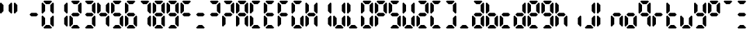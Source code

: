 SplineFontDB: 3.2
FontName: lclock
FullName: lclock
FamilyName: lclock
Weight: Regular
Copyright: 
Version: 1.0.0
ItalicAngle: 0
UnderlinePosition: 0
UnderlineWidth: 0
Ascent: 1000
Descent: 0
InvalidEm: 0
LayerCount: 2
Layer: 0 0 "+gMyXYgAA" 1
Layer: 1 0 "+Uk2XYgAA" 0
XUID: [1021 424 -602532898 20827]
OS2Version: 0
OS2_WeightWidthSlopeOnly: 0
OS2_UseTypoMetrics: 0
CreationTime: 1725504448
ModificationTime: 1725546497
PfmFamily: 17
TTFWeight: 400
TTFWidth: 5
LineGap: 90
VLineGap: 90
OS2TypoAscent: 0
OS2TypoAOffset: 1
OS2TypoDescent: 0
OS2TypoDOffset: 1
OS2TypoLinegap: 90
OS2WinAscent: 0
OS2WinAOffset: 1
OS2WinDescent: 0
OS2WinDOffset: 1
HheadAscent: 0
HheadAOffset: 1
HheadDescent: 0
HheadDOffset: 1
OS2Vendor: 'PfEd'
MarkAttachClasses: 1
DEI: 91125
LangName: 1033 "" "" "" "" "" "" "" "" "" "u8p" "" "" "https://s5fese.tumblr.com/" "Creative Commons Legal Code+AAoACgAA-CC0 1.0 Universal+AAoACgAA    CREATIVE COMMONS CORPORATION IS NOT A LAW FIRM AND DOES NOT PROVIDE+AAoA    LEGAL SERVICES. DISTRIBUTION OF THIS DOCUMENT DOES NOT CREATE AN+AAoA    ATTORNEY-CLIENT RELATIONSHIP. CREATIVE COMMONS PROVIDES THIS+AAoA    INFORMATION ON AN +ACIA-AS-IS+ACIA BASIS. CREATIVE COMMONS MAKES NO WARRANTIES+AAoA    REGARDING THE USE OF THIS DOCUMENT OR THE INFORMATION OR WORKS+AAoA    PROVIDED HEREUNDER, AND DISCLAIMS LIABILITY FOR DAMAGES RESULTING FROM+AAoA    THE USE OF THIS DOCUMENT OR THE INFORMATION OR WORKS PROVIDED+AAoA    HEREUNDER.+AAoACgAA-Statement of Purpose+AAoACgAA-The laws of most jurisdictions throughout the world automatically confer+AAoA-exclusive Copyright and Related Rights (defined below) upon the creator+AAoA-and subsequent owner(s) (each and all, an +ACIA-owner+ACIA) of an original work of+AAoA-authorship and/or a database (each, a +ACIA-Work+ACIA).+AAoACgAA-Certain owners wish to permanently relinquish those rights to a Work for+AAoA-the purpose of contributing to a commons of creative, cultural and+AAoA-scientific works (+ACIA-Commons+ACIA) that the public can reliably and without fear+AAoA-of later claims of infringement build upon, modify, incorporate in other+AAoA-works, reuse and redistribute as freely as possible in any form whatsoever+AAoA-and for any purposes, including without limitation commercial purposes.+AAoA-These owners may contribute to the Commons to promote the ideal of a free+AAoA-culture and the further production of creative, cultural and scientific+AAoA-works, or to gain reputation or greater distribution for their Work in+AAoA-part through the use and efforts of others.+AAoACgAA-For these and/or other purposes and motivations, and without any+AAoA-expectation of additional consideration or compensation, the person+AAoA-associating CC0 with a Work (the +ACIA-Affirmer+ACIA), to the extent that he or she+AAoA-is an owner of Copyright and Related Rights in the Work, voluntarily+AAoA-elects to apply CC0 to the Work and publicly distribute the Work under its+AAoA-terms, with knowledge of his or her Copyright and Related Rights in the+AAoA-Work and the meaning and intended legal effect of CC0 on those rights.+AAoACgAA-1. Copyright and Related Rights. A Work made available under CC0 may be+AAoA-protected by copyright and related or neighboring rights (+ACIA-Copyright and+AAoA-Related Rights+ACIA). Copyright and Related Rights include, but are not+AAoA-limited to, the following:+AAoACgAA  i. the right to reproduce, adapt, distribute, perform, display,+AAoA     communicate, and translate a Work;+AAoA ii. moral rights retained by the original author(s) and/or performer(s);+AAoA-iii. publicity and privacy rights pertaining to a person's image or+AAoA     likeness depicted in a Work;+AAoA iv. rights protecting against unfair competition in regards to a Work,+AAoA     subject to the limitations in paragraph 4(a), below;+AAoA  v. rights protecting the extraction, dissemination, use and reuse of data+AAoA     in a Work;+AAoA vi. database rights (such as those arising under Directive 96/9/EC of the+AAoA     European Parliament and of the Council of 11 March 1996 on the legal+AAoA     protection of databases, and under any national implementation+AAoA     thereof, including any amended or successor version of such+AAoA     directive); and+AAoA-vii. other similar, equivalent or corresponding rights throughout the+AAoA     world based on applicable law or treaty, and any national+AAoA     implementations thereof.+AAoACgAA-2. Waiver. To the greatest extent permitted by, but not in contravention+AAoA-of, applicable law, Affirmer hereby overtly, fully, permanently,+AAoA-irrevocably and unconditionally waives, abandons, and surrenders all of+AAoA-Affirmer's Copyright and Related Rights and associated claims and causes+AAoA-of action, whether now known or unknown (including existing as well as+AAoA-future claims and causes of action), in the Work (i) in all territories+AAoA-worldwide, (ii) for the maximum duration provided by applicable law or+AAoA-treaty (including future time extensions), (iii) in any current or future+AAoA-medium and for any number of copies, and (iv) for any purpose whatsoever,+AAoA-including without limitation commercial, advertising or promotional+AAoA-purposes (the +ACIA-Waiver+ACIA). Affirmer makes the Waiver for the benefit of each+AAoA-member of the public at large and to the detriment of Affirmer's heirs and+AAoA-successors, fully intending that such Waiver shall not be subject to+AAoA-revocation, rescission, cancellation, termination, or any other legal or+AAoA-equitable action to disrupt the quiet enjoyment of the Work by the public+AAoA-as contemplated by Affirmer's express Statement of Purpose.+AAoACgAA-3. Public License Fallback. Should any part of the Waiver for any reason+AAoA-be judged legally invalid or ineffective under applicable law, then the+AAoA-Waiver shall be preserved to the maximum extent permitted taking into+AAoA-account Affirmer's express Statement of Purpose. In addition, to the+AAoA-extent the Waiver is so judged Affirmer hereby grants to each affected+AAoA-person a royalty-free, non transferable, non sublicensable, non exclusive,+AAoA-irrevocable and unconditional license to exercise Affirmer's Copyright and+AAoA-Related Rights in the Work (i) in all territories worldwide, (ii) for the+AAoA-maximum duration provided by applicable law or treaty (including future+AAoA-time extensions), (iii) in any current or future medium and for any number+AAoA-of copies, and (iv) for any purpose whatsoever, including without+AAoA-limitation commercial, advertising or promotional purposes (the+AAoAIgAA-License+ACIA). The License shall be deemed effective as of the date CC0 was+AAoA-applied by Affirmer to the Work. Should any part of the License for any+AAoA-reason be judged legally invalid or ineffective under applicable law, such+AAoA-partial invalidity or ineffectiveness shall not invalidate the remainder+AAoA-of the License, and in such case Affirmer hereby affirms that he or she+AAoA-will not (i) exercise any of his or her remaining Copyright and Related+AAoA-Rights in the Work or (ii) assert any associated claims and causes of+AAoA-action with respect to the Work, in either case contrary to Affirmer's+AAoA-express Statement of Purpose.+AAoACgAA-4. Limitations and Disclaimers.+AAoACgAA a. No trademark or patent rights held by Affirmer are waived, abandoned,+AAoA    surrendered, licensed or otherwise affected by this document.+AAoA b. Affirmer offers the Work as-is and makes no representations or+AAoA    warranties of any kind concerning the Work, express, implied,+AAoA    statutory or otherwise, including without limitation warranties of+AAoA    title, merchantability, fitness for a particular purpose, non+AAoA    infringement, or the absence of latent or other defects, accuracy, or+AAoA    the present or absence of errors, whether or not discoverable, all to+AAoA    the greatest extent permissible under applicable law.+AAoA c. Affirmer disclaims responsibility for clearing rights of other persons+AAoA    that may apply to the Work or any use thereof, including without+AAoA    limitation any person's Copyright and Related Rights in the Work.+AAoA    Further, Affirmer disclaims responsibility for obtaining any necessary+AAoA    consents, permissions or other rights required for any use of the+AAoA    Work.+AAoA d. Affirmer understands and acknowledges that Creative Commons is not a+AAoA    party to this document and has no duty or obligation with respect to+AAoA    this CC0 or use of the Work.+AAoA" "https://creativecommons.org/publicdomain/zero/1.0/"
Encoding: Original
UnicodeInterp: none
NameList: AGL For New Fonts
DisplaySize: -48
AntiAlias: 1
FitToEm: 0
WinInfo: 0 38 13
BeginPrivate: 0
EndPrivate
BeginChars: 110 55

StartChar: .notdef
Encoding: 0 0 0
Width: 500
VWidth: 1024
HStem: 0 21G<0 1000> 980 20G<0 1000>
VStem: 0 1000<0 1000>
LayerCount: 2
Fore
SplineSet
0 0 m 1
 0 1000 l 1
 1000 1000 l 1
 1000 0 l 1
 0 0 l 1
EndSplineSet
Validated: 1
EndChar

StartChar: eight
Encoding: 56 56 1
Width: 500
VWidth: 1024
LayerCount: 2
Fore
SplineSet
93.75 1000 m 1
 62.5 968.75 l 1
 156.25 875 l 1
 281.25 875 l 1
 375 968.75 l 1
 343.75 1000 l 1
 93.75 1000 l 1
31.25 937.5 m 1
 0 906.25 l 1
 0 562.5 l 1
 31.25 531.25 l 1
 125 625 l 1
 125 843.75 l 1
 31.25 937.5 l 1
406.25 937.5 m 1
 312.5 843.75 l 1
 312.5 625 l 1
 406.25 531.25 l 1
 437.5 562.5 l 1
 437.5 906.25 l 1
 406.25 937.5 l 1
125 562.5 m 1
 62.5 500 l 1
 125 437.5 l 1
 312.5 437.5 l 1
 375 500 l 1
 312.5 562.5 l 1
 125 562.5 l 1
31.25 468.75 m 1
 0 437.5 l 1
 0 93.75 l 1
 31.25 62.5 l 1
 125 156.25 l 1
 125 375 l 1
 31.25 468.75 l 1
406.25 468.75 m 1
 312.5 375 l 1
 312.5 156.25 l 1
 406.25 62.5 l 1
 437.5 93.75 l 1
 437.5 437.5 l 1
 406.25 468.75 l 1
156.25 125 m 1
 62.5 31.25 l 1
 93.75 0 l 1
 343.75 0 l 1
 375 31.25 l 1
 281.25 125 l 1
 156.25 125 l 1
EndSplineSet
EndChar

StartChar: zero
Encoding: 57 48 2
Width: 500
VWidth: 1024
LayerCount: 2
Fore
SplineSet
93.75 1000 m 1
 62.5 968.75 l 1
 156.25 875 l 1
 281.25 875 l 1
 375 968.75 l 1
 343.75 1000 l 1
 93.75 1000 l 1
31.25 937.5 m 1
 0 906.25 l 1
 0 562.5 l 1
 31.25 531.25 l 1
 125 625 l 1
 125 843.75 l 1
 31.25 937.5 l 1
406.25 937.5 m 1
 312.5 843.75 l 1
 312.5 625 l 1
 406.25 531.25 l 1
 437.5 562.5 l 1
 437.5 906.25 l 1
 406.25 937.5 l 1
31.25 468.75 m 1
 0 437.5 l 1
 0 93.75 l 1
 31.25 62.5 l 1
 125 156.25 l 1
 125 375 l 1
 31.25 468.75 l 1
406.25 468.75 m 1
 312.5 375 l 1
 312.5 156.25 l 1
 406.25 62.5 l 1
 437.5 93.75 l 1
 437.5 437.5 l 1
 406.25 468.75 l 1
156.25 125 m 1
 62.5 31.25 l 1
 93.75 0 l 1
 343.75 0 l 1
 375 31.25 l 1
 281.25 125 l 1
 156.25 125 l 1
EndSplineSet
EndChar

StartChar: one
Encoding: 58 49 3
Width: 500
VWidth: 1024
LayerCount: 2
Fore
SplineSet
406.25 937.5 m 1
 312.5 843.75 l 1
 312.5 625 l 1
 406.25 531.25 l 1
 437.5 562.5 l 1
 437.5 906.25 l 1
 406.25 937.5 l 1
406.25 468.75 m 1
 312.5 375 l 1
 312.5 156.25 l 1
 406.25 62.5 l 1
 437.5 93.75 l 1
 437.5 437.5 l 1
 406.25 468.75 l 1
EndSplineSet
EndChar

StartChar: two
Encoding: 59 50 4
Width: 500
VWidth: 1024
LayerCount: 2
Fore
SplineSet
93.75 1000 m 1
 62.5 968.75 l 1
 156.25 875 l 1
 281.25 875 l 1
 375 968.75 l 1
 343.75 1000 l 1
 93.75 1000 l 1
406.25 937.5 m 1
 312.5 843.75 l 1
 312.5 625 l 1
 406.25 531.25 l 1
 437.5 562.5 l 1
 437.5 906.25 l 1
 406.25 937.5 l 1
125 562.5 m 1
 62.5 500 l 1
 125 437.5 l 1
 312.5 437.5 l 1
 375 500 l 1
 312.5 562.5 l 1
 125 562.5 l 1
31.25 468.75 m 1
 0 437.5 l 1
 0 93.75 l 1
 31.25 62.5 l 1
 125 156.25 l 1
 125 375 l 1
 31.25 468.75 l 1
156.25 125 m 1
 62.5 31.25 l 1
 93.75 0 l 1
 343.75 0 l 1
 375 31.25 l 1
 281.25 125 l 1
 156.25 125 l 1
EndSplineSet
EndChar

StartChar: three
Encoding: 60 51 5
Width: 500
VWidth: 1024
LayerCount: 2
Fore
SplineSet
93.75 1000 m 1
 62.5 968.75 l 1
 156.25 875 l 1
 281.25 875 l 1
 375 968.75 l 1
 343.75 1000 l 1
 93.75 1000 l 1
406.25 937.5 m 1
 312.5 843.75 l 1
 312.5 625 l 1
 406.25 531.25 l 1
 437.5 562.5 l 1
 437.5 906.25 l 1
 406.25 937.5 l 1
125 562.5 m 1
 62.5 500 l 1
 125 437.5 l 1
 312.5 437.5 l 1
 375 500 l 1
 312.5 562.5 l 1
 125 562.5 l 1
406.25 468.75 m 1
 312.5 375 l 1
 312.5 156.25 l 1
 406.25 62.5 l 1
 437.5 93.75 l 1
 437.5 437.5 l 1
 406.25 468.75 l 1
156.25 125 m 1
 62.5 31.25 l 1
 93.75 0 l 1
 343.75 0 l 1
 375 31.25 l 1
 281.25 125 l 1
 156.25 125 l 1
EndSplineSet
EndChar

StartChar: four
Encoding: 61 52 6
Width: 500
VWidth: 1024
LayerCount: 2
Fore
SplineSet
31.25 937.5 m 1
 0 906.25 l 1
 0 562.5 l 1
 31.25 531.25 l 1
 125 625 l 1
 125 843.75 l 1
 31.25 937.5 l 1
406.25 937.5 m 1
 312.5 843.75 l 1
 312.5 625 l 1
 406.25 531.25 l 1
 437.5 562.5 l 1
 437.5 906.25 l 1
 406.25 937.5 l 1
125 562.5 m 1
 62.5 500 l 1
 125 437.5 l 1
 312.5 437.5 l 1
 375 500 l 1
 312.5 562.5 l 1
 125 562.5 l 1
406.25 468.75 m 1
 312.5 375 l 1
 312.5 156.25 l 1
 406.25 62.5 l 1
 437.5 93.75 l 1
 437.5 437.5 l 1
 406.25 468.75 l 1
EndSplineSet
EndChar

StartChar: five
Encoding: 62 53 7
Width: 500
VWidth: 1024
LayerCount: 2
Fore
SplineSet
93.75 1000 m 1
 62.5 968.75 l 1
 156.25 875 l 1
 281.25 875 l 1
 375 968.75 l 1
 343.75 1000 l 1
 93.75 1000 l 1
31.25 937.5 m 1
 0 906.25 l 1
 0 562.5 l 1
 31.25 531.25 l 1
 125 625 l 1
 125 843.75 l 1
 31.25 937.5 l 1
125 562.5 m 1
 62.5 500 l 1
 125 437.5 l 1
 312.5 437.5 l 1
 375 500 l 1
 312.5 562.5 l 1
 125 562.5 l 1
406.25 468.75 m 1
 312.5 375 l 1
 312.5 156.25 l 1
 406.25 62.5 l 1
 437.5 93.75 l 1
 437.5 437.5 l 1
 406.25 468.75 l 1
156.25 125 m 1
 62.5 31.25 l 1
 93.75 0 l 1
 343.75 0 l 1
 375 31.25 l 1
 281.25 125 l 1
 156.25 125 l 1
EndSplineSet
EndChar

StartChar: six
Encoding: 63 54 8
Width: 500
VWidth: 1024
LayerCount: 2
Fore
SplineSet
93.75 1000 m 1
 62.5 968.75 l 1
 156.25 875 l 1
 281.25 875 l 1
 375 968.75 l 1
 343.75 1000 l 1
 93.75 1000 l 1
31.25 937.5 m 1
 0 906.25 l 1
 0 562.5 l 1
 31.25 531.25 l 1
 125 625 l 1
 125 843.75 l 1
 31.25 937.5 l 1
125 562.5 m 1
 62.5 500 l 1
 125 437.5 l 1
 312.5 437.5 l 1
 375 500 l 1
 312.5 562.5 l 1
 125 562.5 l 1
31.25 468.75 m 1
 0 437.5 l 1
 0 93.75 l 1
 31.25 62.5 l 1
 125 156.25 l 1
 125 375 l 1
 31.25 468.75 l 1
406.25 468.75 m 1
 312.5 375 l 1
 312.5 156.25 l 1
 406.25 62.5 l 1
 437.5 93.75 l 1
 437.5 437.5 l 1
 406.25 468.75 l 1
156.25 125 m 1
 62.5 31.25 l 1
 93.75 0 l 1
 343.75 0 l 1
 375 31.25 l 1
 281.25 125 l 1
 156.25 125 l 1
EndSplineSet
EndChar

StartChar: seven
Encoding: 64 55 9
Width: 500
VWidth: 1024
LayerCount: 2
Fore
SplineSet
93.75 1000 m 1
 62.5 968.75 l 1
 156.25 875 l 1
 281.25 875 l 1
 375 968.75 l 1
 343.75 1000 l 1
 93.75 1000 l 1
406.25 937.5 m 1
 312.5 843.75 l 1
 312.5 625 l 1
 406.25 531.25 l 1
 437.5 562.5 l 1
 437.5 906.25 l 1
 406.25 937.5 l 1
406.25 468.75 m 1
 312.5 375 l 1
 312.5 156.25 l 1
 406.25 62.5 l 1
 437.5 93.75 l 1
 437.5 437.5 l 1
 406.25 468.75 l 1
EndSplineSet
EndChar

StartChar: nine
Encoding: 65 57 10
Width: 500
VWidth: 1024
LayerCount: 2
Fore
SplineSet
93.75 1000 m 1
 62.5 968.75 l 1
 156.25 875 l 1
 281.25 875 l 1
 375 968.75 l 1
 343.75 1000 l 1
 93.75 1000 l 1
31.25 937.5 m 1
 0 906.25 l 1
 0 562.5 l 1
 31.25 531.25 l 1
 125 625 l 1
 125 843.75 l 1
 31.25 937.5 l 1
406.25 937.5 m 1
 312.5 843.75 l 1
 312.5 625 l 1
 406.25 531.25 l 1
 437.5 562.5 l 1
 437.5 906.25 l 1
 406.25 937.5 l 1
125 562.5 m 1
 62.5 500 l 1
 125 437.5 l 1
 312.5 437.5 l 1
 375 500 l 1
 312.5 562.5 l 1
 125 562.5 l 1
406.25 468.75 m 1
 312.5 375 l 1
 312.5 156.25 l 1
 406.25 62.5 l 1
 437.5 93.75 l 1
 437.5 437.5 l 1
 406.25 468.75 l 1
156.25 125 m 1
 62.5 31.25 l 1
 93.75 0 l 1
 343.75 0 l 1
 375 31.25 l 1
 281.25 125 l 1
 156.25 125 l 1
EndSplineSet
EndChar

StartChar: A
Encoding: 66 65 11
Width: 500
VWidth: 1024
LayerCount: 2
Fore
SplineSet
93.75 1000 m 1
 62.5 968.75 l 1
 156.25 875 l 1
 281.25 875 l 1
 375 968.75 l 1
 343.75 1000 l 1
 93.75 1000 l 1
31.25 937.5 m 1
 0 906.25 l 1
 0 562.5 l 1
 31.25 531.25 l 1
 125 625 l 1
 125 843.75 l 1
 31.25 937.5 l 1
406.25 937.5 m 1
 312.5 843.75 l 1
 312.5 625 l 1
 406.25 531.25 l 1
 437.5 562.5 l 1
 437.5 906.25 l 1
 406.25 937.5 l 1
125 562.5 m 1
 62.5 500 l 1
 125 437.5 l 1
 312.5 437.5 l 1
 375 500 l 1
 312.5 562.5 l 1
 125 562.5 l 1
31.25 468.75 m 1
 0 437.5 l 1
 0 93.75 l 1
 31.25 62.5 l 1
 125 156.25 l 1
 125 375 l 1
 31.25 468.75 l 1
406.25 468.75 m 1
 312.5 375 l 1
 312.5 156.25 l 1
 406.25 62.5 l 1
 437.5 93.75 l 1
 437.5 437.5 l 1
 406.25 468.75 l 1
EndSplineSet
EndChar

StartChar: C
Encoding: 67 67 12
Width: 500
VWidth: 1024
LayerCount: 2
Fore
SplineSet
93.75 1000 m 1
 62.5 968.75 l 1
 156.25 875 l 1
 281.25 875 l 1
 375 968.75 l 1
 343.75 1000 l 1
 93.75 1000 l 1
31.25 937.5 m 1
 0 906.25 l 1
 0 562.5 l 1
 31.25 531.25 l 1
 125 625 l 1
 125 843.75 l 1
 31.25 937.5 l 1
31.25 468.75 m 1
 0 437.5 l 1
 0 93.75 l 1
 31.25 62.5 l 1
 125 156.25 l 1
 125 375 l 1
 31.25 468.75 l 1
156.25 125 m 1
 62.5 31.25 l 1
 93.75 0 l 1
 343.75 0 l 1
 375 31.25 l 1
 281.25 125 l 1
 156.25 125 l 1
EndSplineSet
EndChar

StartChar: E
Encoding: 68 69 13
Width: 500
VWidth: 1024
LayerCount: 2
Fore
SplineSet
93.75 1000 m 1
 62.5 968.75 l 1
 156.25 875 l 1
 281.25 875 l 1
 375 968.75 l 1
 343.75 1000 l 1
 93.75 1000 l 1
31.25 937.5 m 1
 0 906.25 l 1
 0 562.5 l 1
 31.25 531.25 l 1
 125 625 l 1
 125 843.75 l 1
 31.25 937.5 l 1
125 562.5 m 1
 62.5 500 l 1
 125 437.5 l 1
 312.5 437.5 l 1
 375 500 l 1
 312.5 562.5 l 1
 125 562.5 l 1
31.25 468.75 m 1
 0 437.5 l 1
 0 93.75 l 1
 31.25 62.5 l 1
 125 156.25 l 1
 125 375 l 1
 31.25 468.75 l 1
156.25 125 m 1
 62.5 31.25 l 1
 93.75 0 l 1
 343.75 0 l 1
 375 31.25 l 1
 281.25 125 l 1
 156.25 125 l 1
EndSplineSet
EndChar

StartChar: F
Encoding: 69 70 14
Width: 500
VWidth: 1024
LayerCount: 2
Fore
SplineSet
93.75 1000 m 1
 62.5 968.75 l 1
 156.25 875 l 1
 281.25 875 l 1
 375 968.75 l 1
 343.75 1000 l 1
 93.75 1000 l 1
31.25 937.5 m 1
 0 906.25 l 1
 0 562.5 l 1
 31.25 531.25 l 1
 125 625 l 1
 125 843.75 l 1
 31.25 937.5 l 1
125 562.5 m 1
 62.5 500 l 1
 125 437.5 l 1
 312.5 437.5 l 1
 375 500 l 1
 312.5 562.5 l 1
 125 562.5 l 1
31.25 468.75 m 1
 0 437.5 l 1
 0 93.75 l 1
 31.25 62.5 l 1
 125 156.25 l 1
 125 375 l 1
 31.25 468.75 l 1
EndSplineSet
EndChar

StartChar: G
Encoding: 70 71 15
Width: 500
VWidth: 1024
LayerCount: 2
Fore
SplineSet
93.75 1000 m 1
 62.5 968.75 l 1
 156.25 875 l 1
 281.25 875 l 1
 375 968.75 l 1
 343.75 1000 l 1
 93.75 1000 l 1
31.25 937.5 m 1
 0 906.25 l 1
 0 562.5 l 1
 31.25 531.25 l 1
 125 625 l 1
 125 843.75 l 1
 31.25 937.5 l 1
31.25 468.75 m 1
 0 437.5 l 1
 0 93.75 l 1
 31.25 62.5 l 1
 125 156.25 l 1
 125 375 l 1
 31.25 468.75 l 1
406.25 468.75 m 1
 312.5 375 l 1
 312.5 156.25 l 1
 406.25 62.5 l 1
 437.5 93.75 l 1
 437.5 437.5 l 1
 406.25 468.75 l 1
156.25 125 m 1
 62.5 31.25 l 1
 93.75 0 l 1
 343.75 0 l 1
 375 31.25 l 1
 281.25 125 l 1
 156.25 125 l 1
EndSplineSet
EndChar

StartChar: H
Encoding: 71 72 16
Width: 500
VWidth: 1024
LayerCount: 2
Fore
SplineSet
31.25 937.5 m 1
 0 906.25 l 1
 0 562.5 l 1
 31.25 531.25 l 1
 125 625 l 1
 125 843.75 l 1
 31.25 937.5 l 1
406.25 937.5 m 1
 312.5 843.75 l 1
 312.5 625 l 1
 406.25 531.25 l 1
 437.5 562.5 l 1
 437.5 906.25 l 1
 406.25 937.5 l 1
125 562.5 m 1
 62.5 500 l 1
 125 437.5 l 1
 312.5 437.5 l 1
 375 500 l 1
 312.5 562.5 l 1
 125 562.5 l 1
31.25 468.75 m 1
 0 437.5 l 1
 0 93.75 l 1
 31.25 62.5 l 1
 125 156.25 l 1
 125 375 l 1
 31.25 468.75 l 1
406.25 468.75 m 1
 312.5 375 l 1
 312.5 156.25 l 1
 406.25 62.5 l 1
 437.5 93.75 l 1
 437.5 437.5 l 1
 406.25 468.75 l 1
EndSplineSet
EndChar

StartChar: I
Encoding: 72 73 17
Width: 500
VWidth: 1024
LayerCount: 2
Fore
SplineSet
406.25 937.5 m 1
 312.5 843.75 l 1
 312.5 625 l 1
 406.25 531.25 l 1
 437.5 562.5 l 1
 437.5 906.25 l 1
 406.25 937.5 l 1
406.25 468.75 m 1
 312.5 375 l 1
 312.5 156.25 l 1
 406.25 62.5 l 1
 437.5 93.75 l 1
 437.5 437.5 l 1
 406.25 468.75 l 1
EndSplineSet
EndChar

StartChar: J
Encoding: 73 74 18
Width: 500
VWidth: 1024
LayerCount: 2
Fore
SplineSet
406.25 937.5 m 1
 312.5 843.75 l 1
 312.5 625 l 1
 406.25 531.25 l 1
 437.5 562.5 l 1
 437.5 906.25 l 1
 406.25 937.5 l 1
31.25 468.75 m 1
 0 437.5 l 1
 0 93.75 l 1
 31.25 62.5 l 1
 125 156.25 l 1
 125 375 l 1
 31.25 468.75 l 1
406.25 468.75 m 1
 312.5 375 l 1
 312.5 156.25 l 1
 406.25 62.5 l 1
 437.5 93.75 l 1
 437.5 437.5 l 1
 406.25 468.75 l 1
156.25 125 m 1
 62.5 31.25 l 1
 93.75 0 l 1
 343.75 0 l 1
 375 31.25 l 1
 281.25 125 l 1
 156.25 125 l 1
EndSplineSet
EndChar

StartChar: L
Encoding: 74 76 19
Width: 500
VWidth: 1024
LayerCount: 2
Fore
SplineSet
31.25 937.5 m 1
 0 906.25 l 1
 0 562.5 l 1
 31.25 531.25 l 1
 125 625 l 1
 125 843.75 l 1
 31.25 937.5 l 1
31.25 468.75 m 1
 0 437.5 l 1
 0 93.75 l 1
 31.25 62.5 l 1
 125 156.25 l 1
 125 375 l 1
 31.25 468.75 l 1
156.25 125 m 1
 62.5 31.25 l 1
 93.75 0 l 1
 343.75 0 l 1
 375 31.25 l 1
 281.25 125 l 1
 156.25 125 l 1
EndSplineSet
EndChar

StartChar: O
Encoding: 75 79 20
Width: 500
VWidth: 1024
LayerCount: 2
Fore
SplineSet
93.75 1000 m 1
 62.5 968.75 l 1
 156.25 875 l 1
 281.25 875 l 1
 375 968.75 l 1
 343.75 1000 l 1
 93.75 1000 l 1
31.25 937.5 m 1
 0 906.25 l 1
 0 562.5 l 1
 31.25 531.25 l 1
 125 625 l 1
 125 843.75 l 1
 31.25 937.5 l 1
406.25 937.5 m 1
 312.5 843.75 l 1
 312.5 625 l 1
 406.25 531.25 l 1
 437.5 562.5 l 1
 437.5 906.25 l 1
 406.25 937.5 l 1
31.25 468.75 m 1
 0 437.5 l 1
 0 93.75 l 1
 31.25 62.5 l 1
 125 156.25 l 1
 125 375 l 1
 31.25 468.75 l 1
406.25 468.75 m 1
 312.5 375 l 1
 312.5 156.25 l 1
 406.25 62.5 l 1
 437.5 93.75 l 1
 437.5 437.5 l 1
 406.25 468.75 l 1
156.25 125 m 1
 62.5 31.25 l 1
 93.75 0 l 1
 343.75 0 l 1
 375 31.25 l 1
 281.25 125 l 1
 156.25 125 l 1
EndSplineSet
EndChar

StartChar: P
Encoding: 76 80 21
Width: 500
VWidth: 1024
LayerCount: 2
Fore
SplineSet
93.75 1000 m 1
 62.5 968.75 l 1
 156.25 875 l 1
 281.25 875 l 1
 375 968.75 l 1
 343.75 1000 l 1
 93.75 1000 l 1
31.25 937.5 m 1
 0 906.25 l 1
 0 562.5 l 1
 31.25 531.25 l 1
 125 625 l 1
 125 843.75 l 1
 31.25 937.5 l 1
406.25 937.5 m 1
 312.5 843.75 l 1
 312.5 625 l 1
 406.25 531.25 l 1
 437.5 562.5 l 1
 437.5 906.25 l 1
 406.25 937.5 l 1
125 562.5 m 1
 62.5 500 l 1
 125 437.5 l 1
 312.5 437.5 l 1
 375 500 l 1
 312.5 562.5 l 1
 125 562.5 l 1
31.25 468.75 m 1
 0 437.5 l 1
 0 93.75 l 1
 31.25 62.5 l 1
 125 156.25 l 1
 125 375 l 1
 31.25 468.75 l 1
EndSplineSet
EndChar

StartChar: S
Encoding: 77 83 22
Width: 500
VWidth: 1024
LayerCount: 2
Fore
SplineSet
93.75 1000 m 1
 62.5 968.75 l 1
 156.25 875 l 1
 281.25 875 l 1
 375 968.75 l 1
 343.75 1000 l 1
 93.75 1000 l 1
31.25 937.5 m 1
 0 906.25 l 1
 0 562.5 l 1
 31.25 531.25 l 1
 125 625 l 1
 125 843.75 l 1
 31.25 937.5 l 1
125 562.5 m 1
 62.5 500 l 1
 125 437.5 l 1
 312.5 437.5 l 1
 375 500 l 1
 312.5 562.5 l 1
 125 562.5 l 1
406.25 468.75 m 1
 312.5 375 l 1
 312.5 156.25 l 1
 406.25 62.5 l 1
 437.5 93.75 l 1
 437.5 437.5 l 1
 406.25 468.75 l 1
156.25 125 m 1
 62.5 31.25 l 1
 93.75 0 l 1
 343.75 0 l 1
 375 31.25 l 1
 281.25 125 l 1
 156.25 125 l 1
EndSplineSet
EndChar

StartChar: U
Encoding: 78 85 23
Width: 500
VWidth: 1024
LayerCount: 2
Fore
SplineSet
31.25 937.5 m 1
 0 906.25 l 1
 0 562.5 l 1
 31.25 531.25 l 1
 125 625 l 1
 125 843.75 l 1
 31.25 937.5 l 1
406.25 937.5 m 1
 312.5 843.75 l 1
 312.5 625 l 1
 406.25 531.25 l 1
 437.5 562.5 l 1
 437.5 906.25 l 1
 406.25 937.5 l 1
31.25 468.75 m 1
 0 437.5 l 1
 0 93.75 l 1
 31.25 62.5 l 1
 125 156.25 l 1
 125 375 l 1
 31.25 468.75 l 1
406.25 468.75 m 1
 312.5 375 l 1
 312.5 156.25 l 1
 406.25 62.5 l 1
 437.5 93.75 l 1
 437.5 437.5 l 1
 406.25 468.75 l 1
156.25 125 m 1
 62.5 31.25 l 1
 93.75 0 l 1
 343.75 0 l 1
 375 31.25 l 1
 281.25 125 l 1
 156.25 125 l 1
EndSplineSet
EndChar

StartChar: Z
Encoding: 79 90 24
Width: 500
VWidth: 1024
LayerCount: 2
Fore
SplineSet
93.75 1000 m 1
 62.5 968.75 l 1
 156.25 875 l 1
 281.25 875 l 1
 375 968.75 l 1
 343.75 1000 l 1
 93.75 1000 l 1
406.25 937.5 m 1
 312.5 843.75 l 1
 312.5 625 l 1
 406.25 531.25 l 1
 437.5 562.5 l 1
 437.5 906.25 l 1
 406.25 937.5 l 1
125 562.5 m 1
 62.5 500 l 1
 125 437.5 l 1
 312.5 437.5 l 1
 375 500 l 1
 312.5 562.5 l 1
 125 562.5 l 1
31.25 468.75 m 1
 0 437.5 l 1
 0 93.75 l 1
 31.25 62.5 l 1
 125 156.25 l 1
 125 375 l 1
 31.25 468.75 l 1
156.25 125 m 1
 62.5 31.25 l 1
 93.75 0 l 1
 343.75 0 l 1
 375 31.25 l 1
 281.25 125 l 1
 156.25 125 l 1
EndSplineSet
EndChar

StartChar: a
Encoding: 80 97 25
Width: 500
VWidth: 1024
LayerCount: 2
Fore
SplineSet
93.75 1000 m 1
 62.5 968.75 l 1
 156.25 875 l 1
 281.25 875 l 1
 375 968.75 l 1
 343.75 1000 l 1
 93.75 1000 l 1
406.25 937.5 m 1
 312.5 843.75 l 1
 312.5 625 l 1
 406.25 531.25 l 1
 437.5 562.5 l 1
 437.5 906.25 l 1
 406.25 937.5 l 1
125 562.5 m 1
 62.5 500 l 1
 125 437.5 l 1
 312.5 437.5 l 1
 375 500 l 1
 312.5 562.5 l 1
 125 562.5 l 1
31.25 468.75 m 1
 0 437.5 l 1
 0 93.75 l 1
 31.25 62.5 l 1
 125 156.25 l 1
 125 375 l 1
 31.25 468.75 l 1
406.25 468.75 m 1
 312.5 375 l 1
 312.5 156.25 l 1
 406.25 62.5 l 1
 437.5 93.75 l 1
 437.5 437.5 l 1
 406.25 468.75 l 1
156.25 125 m 1
 62.5 31.25 l 1
 93.75 0 l 1
 343.75 0 l 1
 375 31.25 l 1
 281.25 125 l 1
 156.25 125 l 1
EndSplineSet
EndChar

StartChar: b
Encoding: 81 98 26
Width: 500
VWidth: 1024
LayerCount: 2
Fore
SplineSet
31.25 937.5 m 1
 0 906.25 l 1
 0 562.5 l 1
 31.25 531.25 l 1
 125 625 l 1
 125 843.75 l 1
 31.25 937.5 l 1
125 562.5 m 1
 62.5 500 l 1
 125 437.5 l 1
 312.5 437.5 l 1
 375 500 l 1
 312.5 562.5 l 1
 125 562.5 l 1
31.25 468.75 m 1
 0 437.5 l 1
 0 93.75 l 1
 31.25 62.5 l 1
 125 156.25 l 1
 125 375 l 1
 31.25 468.75 l 1
406.25 468.75 m 1
 312.5 375 l 1
 312.5 156.25 l 1
 406.25 62.5 l 1
 437.5 93.75 l 1
 437.5 437.5 l 1
 406.25 468.75 l 1
156.25 125 m 1
 62.5 31.25 l 1
 93.75 0 l 1
 343.75 0 l 1
 375 31.25 l 1
 281.25 125 l 1
 156.25 125 l 1
EndSplineSet
EndChar

StartChar: c
Encoding: 82 99 27
Width: 500
VWidth: 1024
LayerCount: 2
Fore
SplineSet
125 562.5 m 1
 62.5 500 l 1
 125 437.5 l 1
 312.5 437.5 l 1
 375 500 l 1
 312.5 562.5 l 1
 125 562.5 l 1
31.25 468.75 m 1
 0 437.5 l 1
 0 93.75 l 1
 31.25 62.5 l 1
 125 156.25 l 1
 125 375 l 1
 31.25 468.75 l 1
156.25 125 m 1
 62.5 31.25 l 1
 93.75 0 l 1
 343.75 0 l 1
 375 31.25 l 1
 281.25 125 l 1
 156.25 125 l 1
EndSplineSet
EndChar

StartChar: d
Encoding: 83 100 28
Width: 500
VWidth: 1024
LayerCount: 2
Fore
SplineSet
406.25 937.5 m 1
 312.5 843.75 l 1
 312.5 625 l 1
 406.25 531.25 l 1
 437.5 562.5 l 1
 437.5 906.25 l 1
 406.25 937.5 l 1
125 562.5 m 1
 62.5 500 l 1
 125 437.5 l 1
 312.5 437.5 l 1
 375 500 l 1
 312.5 562.5 l 1
 125 562.5 l 1
31.25 468.75 m 1
 0 437.5 l 1
 0 93.75 l 1
 31.25 62.5 l 1
 125 156.25 l 1
 125 375 l 1
 31.25 468.75 l 1
406.25 468.75 m 1
 312.5 375 l 1
 312.5 156.25 l 1
 406.25 62.5 l 1
 437.5 93.75 l 1
 437.5 437.5 l 1
 406.25 468.75 l 1
156.25 125 m 1
 62.5 31.25 l 1
 93.75 0 l 1
 343.75 0 l 1
 375 31.25 l 1
 281.25 125 l 1
 156.25 125 l 1
EndSplineSet
EndChar

StartChar: e
Encoding: 84 101 29
Width: 500
VWidth: 1024
LayerCount: 2
Fore
SplineSet
93.75 1000 m 1
 62.5 968.75 l 1
 156.25 875 l 1
 281.25 875 l 1
 375 968.75 l 1
 343.75 1000 l 1
 93.75 1000 l 1
31.25 937.5 m 1
 0 906.25 l 1
 0 562.5 l 1
 31.25 531.25 l 1
 125 625 l 1
 125 843.75 l 1
 31.25 937.5 l 1
406.25 937.5 m 1
 312.5 843.75 l 1
 312.5 625 l 1
 406.25 531.25 l 1
 437.5 562.5 l 1
 437.5 906.25 l 1
 406.25 937.5 l 1
125 562.5 m 1
 62.5 500 l 1
 125 437.5 l 1
 312.5 437.5 l 1
 375 500 l 1
 312.5 562.5 l 1
 125 562.5 l 1
31.25 468.75 m 1
 0 437.5 l 1
 0 93.75 l 1
 31.25 62.5 l 1
 125 156.25 l 1
 125 375 l 1
 31.25 468.75 l 1
156.25 125 m 1
 62.5 31.25 l 1
 93.75 0 l 1
 343.75 0 l 1
 375 31.25 l 1
 281.25 125 l 1
 156.25 125 l 1
EndSplineSet
EndChar

StartChar: g
Encoding: 85 103 30
Width: 500
VWidth: 1024
LayerCount: 2
Fore
SplineSet
93.75 1000 m 1
 62.5 968.75 l 1
 156.25 875 l 1
 281.25 875 l 1
 375 968.75 l 1
 343.75 1000 l 1
 93.75 1000 l 1
31.25 937.5 m 1
 0 906.25 l 1
 0 562.5 l 1
 31.25 531.25 l 1
 125 625 l 1
 125 843.75 l 1
 31.25 937.5 l 1
406.25 937.5 m 1
 312.5 843.75 l 1
 312.5 625 l 1
 406.25 531.25 l 1
 437.5 562.5 l 1
 437.5 906.25 l 1
 406.25 937.5 l 1
125 562.5 m 1
 62.5 500 l 1
 125 437.5 l 1
 312.5 437.5 l 1
 375 500 l 1
 312.5 562.5 l 1
 125 562.5 l 1
406.25 468.75 m 1
 312.5 375 l 1
 312.5 156.25 l 1
 406.25 62.5 l 1
 437.5 93.75 l 1
 437.5 437.5 l 1
 406.25 468.75 l 1
156.25 125 m 1
 62.5 31.25 l 1
 93.75 0 l 1
 343.75 0 l 1
 375 31.25 l 1
 281.25 125 l 1
 156.25 125 l 1
EndSplineSet
EndChar

StartChar: h
Encoding: 86 104 31
Width: 500
VWidth: 1024
LayerCount: 2
Fore
SplineSet
31.25 937.5 m 1
 0 906.25 l 1
 0 562.5 l 1
 31.25 531.25 l 1
 125 625 l 1
 125 843.75 l 1
 31.25 937.5 l 1
125 562.5 m 1
 62.5 500 l 1
 125 437.5 l 1
 312.5 437.5 l 1
 375 500 l 1
 312.5 562.5 l 1
 125 562.5 l 1
31.25 468.75 m 1
 0 437.5 l 1
 0 93.75 l 1
 31.25 62.5 l 1
 125 156.25 l 1
 125 375 l 1
 31.25 468.75 l 1
406.25 468.75 m 1
 312.5 375 l 1
 312.5 156.25 l 1
 406.25 62.5 l 1
 437.5 93.75 l 1
 437.5 437.5 l 1
 406.25 468.75 l 1
EndSplineSet
EndChar

StartChar: i
Encoding: 87 105 32
Width: 500
VWidth: 1024
LayerCount: 2
Fore
SplineSet
406.25 468.75 m 1
 312.5 375 l 1
 312.5 156.25 l 1
 406.25 62.5 l 1
 437.5 93.75 l 1
 437.5 437.5 l 1
 406.25 468.75 l 1
EndSplineSet
EndChar

StartChar: j
Encoding: 88 106 33
Width: 500
VWidth: 1024
LayerCount: 2
Fore
SplineSet
406.25 937.5 m 1
 312.5 843.75 l 1
 312.5 625 l 1
 406.25 531.25 l 1
 437.5 562.5 l 1
 437.5 906.25 l 1
 406.25 937.5 l 1
406.25 468.75 m 1
 312.5 375 l 1
 312.5 156.25 l 1
 406.25 62.5 l 1
 437.5 93.75 l 1
 437.5 437.5 l 1
 406.25 468.75 l 1
156.25 125 m 1
 62.5 31.25 l 1
 93.75 0 l 1
 343.75 0 l 1
 375 31.25 l 1
 281.25 125 l 1
 156.25 125 l 1
EndSplineSet
EndChar

StartChar: l
Encoding: 89 108 34
Width: 500
VWidth: 1024
LayerCount: 2
Fore
SplineSet
31.25 937.5 m 1
 0 906.25 l 1
 0 562.5 l 1
 31.25 531.25 l 1
 125 625 l 1
 125 843.75 l 1
 31.25 937.5 l 1
31.25 468.75 m 1
 0 437.5 l 1
 0 93.75 l 1
 31.25 62.5 l 1
 125 156.25 l 1
 125 375 l 1
 31.25 468.75 l 1
EndSplineSet
EndChar

StartChar: n
Encoding: 90 110 35
Width: 500
VWidth: 1024
LayerCount: 2
Fore
SplineSet
125 562.5 m 1
 62.5 500 l 1
 125 437.5 l 1
 312.5 437.5 l 1
 375 500 l 1
 312.5 562.5 l 1
 125 562.5 l 1
31.25 468.75 m 1
 0 437.5 l 1
 0 93.75 l 1
 31.25 62.5 l 1
 125 156.25 l 1
 125 375 l 1
 31.25 468.75 l 1
406.25 468.75 m 1
 312.5 375 l 1
 312.5 156.25 l 1
 406.25 62.5 l 1
 437.5 93.75 l 1
 437.5 437.5 l 1
 406.25 468.75 l 1
EndSplineSet
EndChar

StartChar: o
Encoding: 91 111 36
Width: 500
VWidth: 1024
LayerCount: 2
Fore
SplineSet
125 562.5 m 1
 62.5 500 l 1
 125 437.5 l 1
 312.5 437.5 l 1
 375 500 l 1
 312.5 562.5 l 1
 125 562.5 l 1
31.25 468.75 m 1
 0 437.5 l 1
 0 93.75 l 1
 31.25 62.5 l 1
 125 156.25 l 1
 125 375 l 1
 31.25 468.75 l 1
406.25 468.75 m 1
 312.5 375 l 1
 312.5 156.25 l 1
 406.25 62.5 l 1
 437.5 93.75 l 1
 437.5 437.5 l 1
 406.25 468.75 l 1
156.25 125 m 1
 62.5 31.25 l 1
 93.75 0 l 1
 343.75 0 l 1
 375 31.25 l 1
 281.25 125 l 1
 156.25 125 l 1
EndSplineSet
EndChar

StartChar: q
Encoding: 92 113 37
Width: 500
VWidth: 1024
LayerCount: 2
Fore
SplineSet
93.75 1000 m 1
 62.5 968.75 l 1
 156.25 875 l 1
 281.25 875 l 1
 375 968.75 l 1
 343.75 1000 l 1
 93.75 1000 l 1
31.25 937.5 m 1
 0 906.25 l 1
 0 562.5 l 1
 31.25 531.25 l 1
 125 625 l 1
 125 843.75 l 1
 31.25 937.5 l 1
406.25 937.5 m 1
 312.5 843.75 l 1
 312.5 625 l 1
 406.25 531.25 l 1
 437.5 562.5 l 1
 437.5 906.25 l 1
 406.25 937.5 l 1
125 562.5 m 1
 62.5 500 l 1
 125 437.5 l 1
 312.5 437.5 l 1
 375 500 l 1
 312.5 562.5 l 1
 125 562.5 l 1
406.25 468.75 m 1
 312.5 375 l 1
 312.5 156.25 l 1
 406.25 62.5 l 1
 437.5 93.75 l 1
 437.5 437.5 l 1
 406.25 468.75 l 1
EndSplineSet
EndChar

StartChar: r
Encoding: 93 114 38
Width: 500
VWidth: 1024
LayerCount: 2
Fore
SplineSet
125 562.5 m 1
 62.5 500 l 1
 125 437.5 l 1
 312.5 437.5 l 1
 375 500 l 1
 312.5 562.5 l 1
 125 562.5 l 1
31.25 468.75 m 1
 0 437.5 l 1
 0 93.75 l 1
 31.25 62.5 l 1
 125 156.25 l 1
 125 375 l 1
 31.25 468.75 l 1
EndSplineSet
EndChar

StartChar: t
Encoding: 94 116 39
Width: 500
VWidth: 1024
LayerCount: 2
Fore
SplineSet
31.25 937.5 m 1
 0 906.25 l 1
 0 562.5 l 1
 31.25 531.25 l 1
 125 625 l 1
 125 843.75 l 1
 31.25 937.5 l 1
125 562.5 m 1
 62.5 500 l 1
 125 437.5 l 1
 312.5 437.5 l 1
 375 500 l 1
 312.5 562.5 l 1
 125 562.5 l 1
31.25 468.75 m 1
 0 437.5 l 1
 0 93.75 l 1
 31.25 62.5 l 1
 125 156.25 l 1
 125 375 l 1
 31.25 468.75 l 1
156.25 125 m 1
 62.5 31.25 l 1
 93.75 0 l 1
 343.75 0 l 1
 375 31.25 l 1
 281.25 125 l 1
 156.25 125 l 1
EndSplineSet
EndChar

StartChar: u
Encoding: 95 117 40
Width: 500
VWidth: 1024
LayerCount: 2
Fore
SplineSet
31.25 468.75 m 1
 0 437.5 l 1
 0 93.75 l 1
 31.25 62.5 l 1
 125 156.25 l 1
 125 375 l 1
 31.25 468.75 l 1
406.25 468.75 m 1
 312.5 375 l 1
 312.5 156.25 l 1
 406.25 62.5 l 1
 437.5 93.75 l 1
 437.5 437.5 l 1
 406.25 468.75 l 1
156.25 125 m 1
 62.5 31.25 l 1
 93.75 0 l 1
 343.75 0 l 1
 375 31.25 l 1
 281.25 125 l 1
 156.25 125 l 1
EndSplineSet
EndChar

StartChar: y
Encoding: 96 121 41
Width: 500
VWidth: 1024
LayerCount: 2
Fore
SplineSet
31.25 937.5 m 1
 0 906.25 l 1
 0 562.5 l 1
 31.25 531.25 l 1
 125 625 l 1
 125 843.75 l 1
 31.25 937.5 l 1
406.25 937.5 m 1
 312.5 843.75 l 1
 312.5 625 l 1
 406.25 531.25 l 1
 437.5 562.5 l 1
 437.5 906.25 l 1
 406.25 937.5 l 1
125 562.5 m 1
 62.5 500 l 1
 125 437.5 l 1
 312.5 437.5 l 1
 375 500 l 1
 312.5 562.5 l 1
 125 562.5 l 1
406.25 468.75 m 1
 312.5 375 l 1
 312.5 156.25 l 1
 406.25 62.5 l 1
 437.5 93.75 l 1
 437.5 437.5 l 1
 406.25 468.75 l 1
156.25 125 m 1
 62.5 31.25 l 1
 93.75 0 l 1
 343.75 0 l 1
 375 31.25 l 1
 281.25 125 l 1
 156.25 125 l 1
EndSplineSet
EndChar

StartChar: underscore
Encoding: 97 95 42
Width: 500
VWidth: 1024
LayerCount: 2
Fore
SplineSet
156.25 125 m 1
 62.5 31.25 l 1
 93.75 0 l 1
 343.75 0 l 1
 375 31.25 l 1
 281.25 125 l 1
 156.25 125 l 1
EndSplineSet
EndChar

StartChar: hyphen
Encoding: 98 45 43
Width: 500
VWidth: 1024
LayerCount: 2
Fore
SplineSet
125 562.5 m 1
 62.5 500 l 1
 125 437.5 l 1
 312.5 437.5 l 1
 375 500 l 1
 312.5 562.5 l 1
 125 562.5 l 1
EndSplineSet
EndChar

StartChar: equal
Encoding: 99 61 44
Width: 500
VWidth: 1024
LayerCount: 2
Fore
SplineSet
125 562.5 m 1
 62.5 500 l 1
 125 437.5 l 1
 312.5 437.5 l 1
 375 500 l 1
 312.5 562.5 l 1
 125 562.5 l 1
156.25 125 m 1
 62.5 31.25 l 1
 93.75 0 l 1
 343.75 0 l 1
 375 31.25 l 1
 281.25 125 l 1
 156.25 125 l 1
EndSplineSet
EndChar

StartChar: greater
Encoding: 100 62 45
Width: 500
VWidth: 1024
LayerCount: 2
Fore
SplineSet
93.75 1000 m 1
 62.5 968.75 l 1
 156.25 875 l 1
 281.25 875 l 1
 375 968.75 l 1
 343.75 1000 l 1
 93.75 1000 l 1
406.25 937.5 m 1
 312.5 843.75 l 1
 312.5 625 l 1
 406.25 531.25 l 1
 437.5 562.5 l 1
 437.5 906.25 l 1
 406.25 937.5 l 1
125 562.5 m 1
 62.5 500 l 1
 125 437.5 l 1
 312.5 437.5 l 1
 375 500 l 1
 312.5 562.5 l 1
 125 562.5 l 1
EndSplineSet
EndChar

StartChar: question
Encoding: 101 63 46
Width: 500
VWidth: 1024
LayerCount: 2
Fore
SplineSet
93.75 1000 m 1
 62.5 968.75 l 1
 156.25 875 l 1
 281.25 875 l 1
 375 968.75 l 1
 343.75 1000 l 1
 93.75 1000 l 1
406.25 937.5 m 1
 312.5 843.75 l 1
 312.5 625 l 1
 406.25 531.25 l 1
 437.5 562.5 l 1
 437.5 906.25 l 1
 406.25 937.5 l 1
125 562.5 m 1
 62.5 500 l 1
 125 437.5 l 1
 312.5 437.5 l 1
 375 500 l 1
 312.5 562.5 l 1
 125 562.5 l 1
31.25 468.75 m 1
 0 437.5 l 1
 0 93.75 l 1
 31.25 62.5 l 1
 125 156.25 l 1
 125 375 l 1
 31.25 468.75 l 1
EndSplineSet
EndChar

StartChar: quotedbl
Encoding: 102 34 47
Width: 500
VWidth: 1024
LayerCount: 2
Fore
SplineSet
31.25 937.5 m 1
 0 906.25 l 1
 0 562.5 l 1
 31.25 531.25 l 1
 125 625 l 1
 125 843.75 l 1
 31.25 937.5 l 1
406.25 937.5 m 1
 312.5 843.75 l 1
 312.5 625 l 1
 406.25 531.25 l 1
 437.5 562.5 l 1
 437.5 906.25 l 1
 406.25 937.5 l 1
EndSplineSet
EndChar

StartChar: quotesingle
Encoding: 103 39 48
Width: 500
VWidth: 1024
LayerCount: 2
Fore
SplineSet
31.25 937.5 m 1
 0 906.25 l 1
 0 562.5 l 1
 31.25 531.25 l 1
 125 625 l 1
 125 843.75 l 1
 31.25 937.5 l 1
EndSplineSet
EndChar

StartChar: bracketleft
Encoding: 104 91 49
Width: 500
VWidth: 1024
LayerCount: 2
Fore
SplineSet
93.75 1000 m 1
 62.5 968.75 l 1
 156.25 875 l 1
 281.25 875 l 1
 375 968.75 l 1
 343.75 1000 l 1
 93.75 1000 l 1
31.25 937.5 m 1
 0 906.25 l 1
 0 562.5 l 1
 31.25 531.25 l 1
 125 625 l 1
 125 843.75 l 1
 31.25 937.5 l 1
31.25 468.75 m 1
 0 437.5 l 1
 0 93.75 l 1
 31.25 62.5 l 1
 125 156.25 l 1
 125 375 l 1
 31.25 468.75 l 1
156.25 125 m 1
 62.5 31.25 l 1
 93.75 0 l 1
 343.75 0 l 1
 375 31.25 l 1
 281.25 125 l 1
 156.25 125 l 1
EndSplineSet
EndChar

StartChar: bracketright
Encoding: 105 93 50
Width: 500
VWidth: 1024
LayerCount: 2
Fore
SplineSet
93.75 1000 m 1
 62.5 968.75 l 1
 156.25 875 l 1
 281.25 875 l 1
 375 968.75 l 1
 343.75 1000 l 1
 93.75 1000 l 1
406.25 937.5 m 1
 312.5 843.75 l 1
 312.5 625 l 1
 406.25 531.25 l 1
 437.5 562.5 l 1
 437.5 906.25 l 1
 406.25 937.5 l 1
406.25 468.75 m 1
 312.5 375 l 1
 312.5 156.25 l 1
 406.25 62.5 l 1
 437.5 93.75 l 1
 437.5 437.5 l 1
 406.25 468.75 l 1
156.25 125 m 1
 62.5 31.25 l 1
 93.75 0 l 1
 343.75 0 l 1
 375 31.25 l 1
 281.25 125 l 1
 156.25 125 l 1
EndSplineSet
EndChar

StartChar: less
Encoding: 106 60 51
Width: 500
VWidth: 1024
LayerCount: 2
Fore
SplineSet
93.75 1000 m 1
 62.5 968.75 l 1
 156.25 875 l 1
 281.25 875 l 1
 375 968.75 l 1
 343.75 1000 l 1
 93.75 1000 l 1
31.25 937.5 m 1
 0 906.25 l 1
 0 562.5 l 1
 31.25 531.25 l 1
 125 625 l 1
 125 843.75 l 1
 31.25 937.5 l 1
125 562.5 m 1
 62.5 500 l 1
 125 437.5 l 1
 312.5 437.5 l 1
 375 500 l 1
 312.5 562.5 l 1
 125 562.5 l 1
EndSplineSet
EndChar

StartChar: degree
Encoding: 107 176 52
Width: 500
VWidth: 1024
LayerCount: 2
Fore
SplineSet
93.75 1000 m 1
 62.5 968.75 l 1
 156.25 875 l 1
 281.25 875 l 1
 375 968.75 l 1
 343.75 1000 l 1
 93.75 1000 l 1
31.25 937.5 m 1
 0 906.25 l 1
 0 562.5 l 1
 31.25 531.25 l 1
 125 625 l 1
 125 843.75 l 1
 31.25 937.5 l 1
406.25 937.5 m 1
 312.5 843.75 l 1
 312.5 625 l 1
 406.25 531.25 l 1
 437.5 562.5 l 1
 437.5 906.25 l 1
 406.25 937.5 l 1
125 562.5 m 1
 62.5 500 l 1
 125 437.5 l 1
 312.5 437.5 l 1
 375 500 l 1
 312.5 562.5 l 1
 125 562.5 l 1
EndSplineSet
EndChar

StartChar: equivalence
Encoding: 108 8801 53
Width: 500
VWidth: 1024
LayerCount: 2
Fore
SplineSet
93.75 1000 m 1
 62.5 968.75 l 1
 156.25 875 l 1
 281.25 875 l 1
 375 968.75 l 1
 343.75 1000 l 1
 93.75 1000 l 1
125 562.5 m 1
 62.5 500 l 1
 125 437.5 l 1
 312.5 437.5 l 1
 375 500 l 1
 312.5 562.5 l 1
 125 562.5 l 1
156.25 125 m 1
 62.5 31.25 l 1
 93.75 0 l 1
 343.75 0 l 1
 375 31.25 l 1
 281.25 125 l 1
 156.25 125 l 1
EndSplineSet
EndChar

StartChar: overline
Encoding: 109 8254 54
Width: 500
VWidth: 1024
LayerCount: 2
Fore
SplineSet
93.75 1000 m 1
 62.5 968.75 l 1
 156.25 875 l 1
 281.25 875 l 1
 375 968.75 l 1
 343.75 1000 l 1
 93.75 1000 l 1
EndSplineSet
EndChar
EndChars
EndSplineFont
